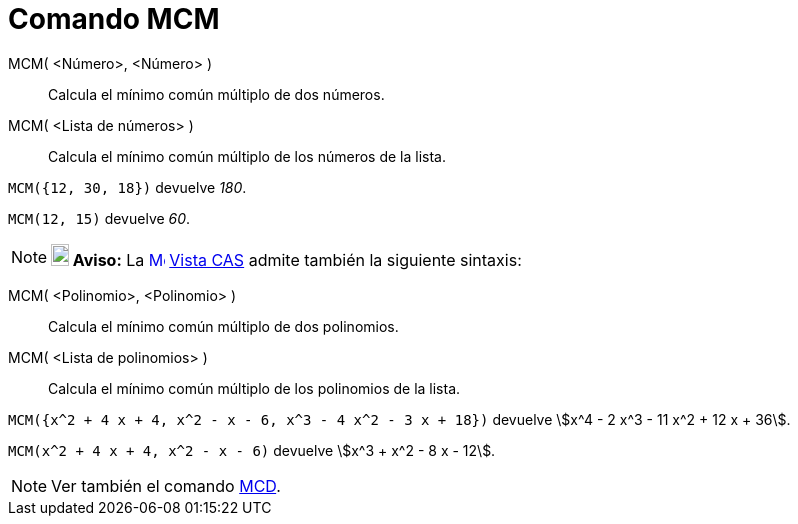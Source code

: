 = Comando MCM
:page-en: commands/LCM_Command
ifdef::env-github[:imagesdir: /es/modules/ROOT/assets/images]

MCM( <Número>, <Número> )::
  Calcula el mínimo común múltiplo de dos números.
MCM( <Lista de números> )::
  Calcula el mínimo común múltiplo de los números de la lista.

[EXAMPLE]
====

`++ MCM({12, 30, 18})++` devuelve _180_.

====

[EXAMPLE]
====

`++ MCM(12, 15)++` devuelve _60_.

====

[NOTE]
====

*image:18px-Bulbgraph.png[Note,title="Note",width=18,height=22] Aviso:* La
xref:/Vista_CAS.adoc[image:16px-Menu_view_cas.svg.png[Menu view cas.svg,width=16,height=16]] xref:/Vista_CAS.adoc[Vista
CAS] admite también la siguiente sintaxis:

====

MCM( <Polinomio>, <Polinomio> )::
  Calcula el mínimo común múltiplo de dos polinomios.
MCM( <Lista de polinomios> )::
  Calcula el mínimo común múltiplo de los polinomios de la lista.

[EXAMPLE]
====

`++ MCM({x^2 + 4 x + 4, x^2 - x - 6, x^3 - 4 x^2 - 3 x + 18})++` devuelve stem:[x^4 - 2 x^3 - 11 x^2 + 12 x + 36].

====

[EXAMPLE]
====

`++ MCM(x^2 + 4 x + 4, x^2 - x - 6)++` devuelve stem:[x^3 + x^2 - 8 x - 12].

====

[NOTE]
====

Ver también el comando xref:/commands/MCD.adoc[MCD].

====
